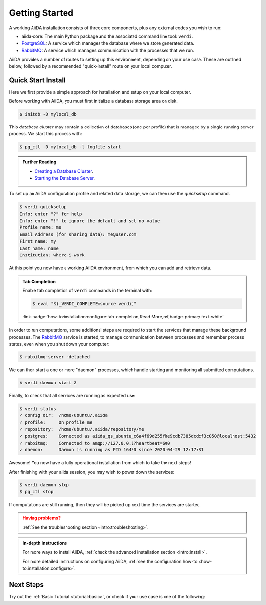 .. _intro:get_started:

****************
Getting Started
****************

A working AiiDA installation consists of three core components, plus any external codes you wish to run:

* aiida-core: The main Python package and the associated command line tool: ``verdi``.
* |PostgreSQL|: A service which manages the database where we store generated data.
* |RabbitMQ|: A service which manages communication with the processes that we run.

AiiDA provides a number of routes to setting up this environment, depending on your use case.
These are outlined below, followed by a recommended "quick-install" route on your local computer.

.. panels::
   :body: bg-light
   :footer: bg-light border-0

   :fa:`desktop,mr-1` **Direct (Bare Metal)**

   *Install software directly into your local root directory.*

   The prerequisite software can be installed using most package managers, including: apt, Homebrew, MacPorts, Gentoo and Windows Subsystem for Linux.

   +++

   :link-badge:`intro:install:prerequisites,Prerequisites install,ref,badge-primary text-white`
   :link-badge:`intro:install:aiida-core,aiida-core install,ref,badge-primary text-white`

   ---------------

   :fa:`folder,mr-1` **Virtual Environment**

   *Install software into an isolated directory on your machine.*

   Environment managers such as `Conda <https://docs.conda.io>`__, `pipenv <https://pipenv.pypa.io>`__  and `venv <https://docs.python.org/3/library/venv.html>`__ create isolated Python environments.
   It is advised that you install ``aiida-core`` into one of these managed environments.

   +++

   :link-badge:`intro:install:virtual_environments,Environments Tutorial,ref,badge-primary text-white`
   :link-badge:`https://anaconda.org/conda-forge/aiida-core,aiida-core on Conda,url,badge-primary text-white`

   ---------------

   :fa:`cube,mr-1` **Containers**

   *Use a pre-made image of all the required software.*

   AiiDA maintains a `Docker <https://www.docker.com/>`__ image, which is particularly useful for learning and testing purposes.
   It is a great way to quickly get started on the tutorials.

   +++

   :link-badge:`intro:install:docker,Docker Tutorial,ref,badge-primary text-white`
   :link-badge:`https://hub.docker.com/r/aiidateam/aiida-core,aiida-core on DockerHub,url,badge-primary text-white`

   ---------------

   :fa:`cloud,mr-1` **Virtual Machines**

   *Use a pre-made machine with all the required software.*

   `Materials Cloud <https://www.materialscloud.org>`__ provides both downloadable and web based VMs,
   also incorporating pre-installed Materials Science codes.

   +++

   :link-badge:`https://materialscloud.org/quantum-mobile,Quantum Mobile,url,badge-primary text-white`
   :link-badge:`https://aiidalab.materialscloud.org,AiiDA lab,url,badge-primary text-white`

.. _intro:quick_start:

Quick Start Install
===================

Here we first provide a simple approach for installation and setup on your local computer.

.. panels::
    :column: col-lg-6 col-md-6 col-sm-12 col-xs-12 p-2

    :fa:`download,mr-1` **Install from Conda**

    .. code-block:: console

        $ conda create -n aiida -c conda-forge aiida-core aiida-core.services
        $ conda activate aiida
        $ reentry scan

    `Conda <https://docs.conda.io>`__ provides a cross-platform package management system, from which we can install all the basic components of the AiiDA infrastructure in an isolated environment:

    ----------------------------------------------

    :fa:`download,mr-1` **Install with pip**

    .. code-block:: console

        $ pip install aiida-core
        $ reentry scan

    ``aiida-core`` can be installed from `PyPi <https://pypi.org/project/aiida-core>`__.
    You will then need to install |PostgreSQL| and |RabbitMQ| depending on your operating system.

    :link-badge:`intro:install:prerequisites,Install prerequisites,ref,badge-primary text-white`


Before working with AiiDA, you must first initialize a database storage area on disk.

.. code-block:: console

    $ initdb -D mylocal_db


This *database cluster* may contain a collection of databases (one per profile) that is managed by a single running server process.
We start this process with:

.. code-block:: console

    $ pg_ctl -D mylocal_db -l logfile start

.. admonition:: Further Reading
    :class: seealso title-icon-read-more

    - `Creating a Database Cluster <https://www.postgresql.org/docs/12/creating-cluster.html>`__.
    - `Starting the Database Server <https://www.postgresql.org/docs/12/server-start.html>`__.

To set up an AiiDA configuration profile and related data storage, we can then use the `quicksetup` command.

.. code-block:: console

    $ verdi quicksetup
    Info: enter "?" for help
    Info: enter "!" to ignore the default and set no value
    Profile name: me
    Email Address (for sharing data): me@user.com
    First name: my
    Last name: name
    Institution: where-i-work

At this point you now have a working AiiDA environment, from which you can add and retrieve data.

.. admonition:: Tab Completion
    :class: tip title-icon-lightbulb

    Enable tab completion of ``verdi`` commands in the terminal with:

    .. code-block:: console

        $ eval "$(_VERDI_COMPLETE=source verdi)"

    :link-badge:`how-to:installation:configure:tab-completion,Read More,ref,badge-primary text-white`


In order to run computations, some additional steps are required to start the services that manage these background processes.
The |RabbitMQ| service is started, to manage communication between processes and remember process states, even when you shut down your computer:

.. code-block:: console

    $ rabbitmq-server -detached

We can then start a one or more "daemon" processes, which handle starting and monitoring all submitted computations.

.. code-block:: console

    $ verdi daemon start 2

Finally, to check that all services are running as expected use:

.. code-block:: console

    $ verdi status
    ✓ config dir:  /home/ubuntu/.aiida
    ✓ profile:     On profile me
    ✓ repository:  /home/ubuntu/.aiida/repository/me
    ✓ postgres:    Connected as aiida_qs_ubuntu_c6a4f69d255fbe9cdb7385dcdcf3c050@localhost:5432
    ✓ rabbitmq:    Connected to amqp://127.0.0.1?heartbeat=600
    ✓ daemon:      Daemon is running as PID 16430 since 2020-04-29 12:17:31

Awesome! You now have a fully operational installation from which to take the next steps!

After finishing with your aiida session, you may wish to power down the services:

.. code-block:: console

    $ verdi daemon stop
    $ pg_ctl stop

If computations are still running, then they will be picked up next time the services are started.


.. admonition:: Having problems?
    :class: attention title-icon-troubleshoot

    :ref:`See the troubleshooting section <intro:troubleshooting>`.

.. admonition:: In-depth instructions
    :class: seealso title-icon-read-more

    For more ways to install AiiDA, :ref:`check the advanced installation section <intro:install>`.

    For more detailed instructions on configuring AiiDA, :ref:`see the configuration how-to <how-to:installation:configure>`.

Next Steps
==========

Try out the :ref:`Basic Tutorial <tutorial:basic>`, or check if your use case is one of the following:

.. div:: dropdown-group

    .. dropdown:: Run pure Python lightweight computations
        :container:

        blah blah blah

        .. link-button:: ....
            :type: url
            :text: links to tutorials
            :classes: btn-outline-primary btn-block

    .. dropdown:: Run compute-intensive codes
        :container:

        blah blah blah

        .. link-button:: ...
            :type: url
            :text: links to tutorials
            :classes: btn-outline-primary btn-block

    .. dropdown:: Run computations on High Performance Computers

        blah blah blah

        .. link-button:: ...
            :type: url
            :text: links to tutorials
            :classes: btn-outline-primary btn-block


.. |PostgreSQL| replace:: `PostgreSQL <https://www.postgresql.org>`__
.. |RabbitMQ| replace:: `RabbitMQ <https://www.rabbitmq.com>`__

